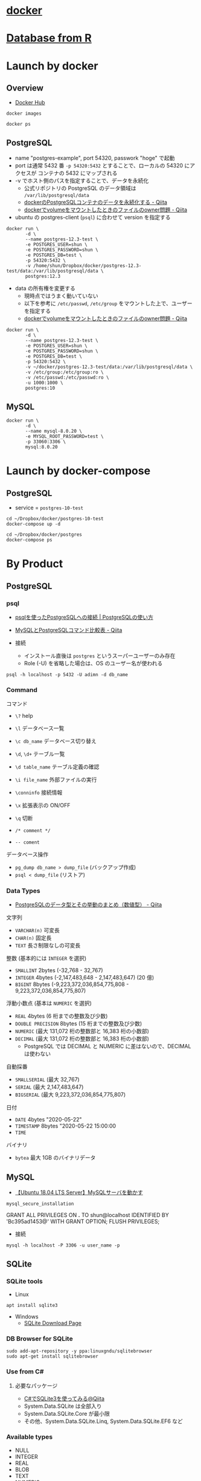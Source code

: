 #+STARTUP: folded indent inlineimages latexpreview

* [[file:~/Dropbox/repos/github/five-dots/notes/env/tool/docker.org][docker]]
* [[file:~/Dropbox/repos/github/five-dots/notes/lang/r/general/db.org][Database from R]]
* Launch by docker
** Overview

- [[https://hub.docker.com/][Docker Hub]]

#+begin_src shell
docker images
#+end_src

#+RESULTS:
| REPOSITORY  |    TAG | IMAGE        | ID | CREATED | SIZE |        |
| mysql       | 5.7.30 | a4fdfd462add | 11 | days    | ago  | 448MB  |
| mysql       | 8.0.20 | 30f937e841c8 | 11 | days    | ago  | 541MB  |
| postgres    |   12.3 | adf2b126dda8 |  2 | weeks   | ago  | 313MB  |
| ubuntu      |  18.04 | c3c304cb4f22 |  5 | weeks   | ago  | 64.2MB |
| hello-world | latest | bf756fb1ae65 |  5 | months  | ago  | 13.3kB |

#+begin_src shell :results output
docker ps
#+end_src

#+RESULTS:
: CONTAINER ID        IMAGE               COMMAND                  CREATED             STATUS              PORTS                     NAMES
: 40a8577601dd        postgres:12.3       "docker-entrypoint.s…"   31 minutes ago      Up 31 minutes       0.0.0.0:54320->5432/tcp   postgres-12.3-test

** PostgreSQL

- name "postgres-example", port 54320, passwork "hoge" で起動
- port は通常 5432 番 =-p 54320:5432= とすることで、ローカルの 54320 にアクセスが コンテナの 5432 にマップされる
- -v でホスト側のパスを指定することで、データを永続化
  - 公式リポジトリの PostgreSQL のデータ領域は =/var/lib/postgresql/data=
  - [[https://qiita.com/yimajo/items/1042078e697113fffc17][dockerのPostgreSQLコンテナのデータを永続化する - Qiita]]
  - [[https://qiita.com/yohm/items/047b2e68d008ebb0f001][dockerでvolumeをマウントしたときのファイルのowner問題 - Qiita]] 

- ubuntu の postgres-client (=psql=) に合わせて version を指定する
#+begin_src shell :results silent
docker run \
       -d \
       --name postgres-12.3-test \
       -e POSTGRES_USER=shun \
       -e POSTGRES_PASSWORD=shun \
       -e POSTGRES_DB=test \
       -p 54320:5432 \
       -v /home/shun/Dropbox/docker/postgres-12.3-test/data:/var/lib/postgresql/data \
       postgres:12.3
#+end_src

- data の所有権を変更する
  - 現時点ではうまく動いていない
  - 以下を参考に =/etc/passwd=, =/etc/group= をマウントした上で、ユーザーを指定する
  - [[https://qiita.com/yohm/items/047b2e68d008ebb0f001][dockerでvolumeをマウントしたときのファイルのowner問題 - Qiita]] 
#+begin_src shell :results silent
docker run \
       -d \
       --name postgres-12.3-test \
       -e POSTGRES_USER=shun \
       -e POSTGRES_PASSWORD=shun \
       -e POSTGRES_DB=test \
       -p 54320:5432 \
       -v ~/docker/postgres-12.3-test/data:/var/lib/postgresql/data \
       -v /etc/group:/etc/group:ro \
       -v /etc/passwd:/etc/passwd:ro \
       -u 1000:1000 \
       postgres:10
#+end_src

** MySQL

#+begin_src shell
docker run \
       -d \
       --name mysql-8.0.20 \
       -e MYSQL_ROOT_PASSWORD=test \
       -p 33060:3306 \
       mysql:8.0.20
#+end_src

* Launch by docker-compose
** PostgreSQL

- service = =postgres-10-test=
#+begin_src shell
cd ~/Dropbox/docker/postgres-10-test
docker-compose up -d
#+end_src

#+begin_src shell :results output
cd ~/Dropbox/docker/postgres
docker-compose ps
#+end_src

#+RESULTS:
:     Name                   Command              State            Ports         
: -------------------------------------------------------------------------------
: test-postgres   docker-entrypoint.sh postgres   Up      0.0.0.0:54320->5432/tcp

* By Product
** PostgreSQL
*** psql

- [[https://www.dbonline.jp/postgresql/connect/][psqlを使ったPostgreSQLへの接続 | PostgreSQLの使い方]]
- [[https://qiita.com/aosho235/items/c657e2fcd15fa0647471][MySQLとPostgreSQLコマンド比較表 - Qiita]]

- 接続
  - インストール直後は =postgres= というスーパーユーザーのみ存在
  - Role (-U) を省略した場合は、OS のユーザー名が使われる

#+begin_src shell
psql -h localhost -p 5432 -U adimn -d db_name
#+end_src

*** Command

コマンド
- =\?= help
- =\l= データベース一覧
- =\c db_name= データベース切り替え
- =\d=, =\d+= テーブル一覧
- =\d table_name= テーブル定義の確認
- =\i file_name= 外部ファイルの実行
- =\conninfo= 接続情報
- =\x= 拡張表示の ON/OFF
- =\q= 切断

- =/* comment */=
- =-- coment=

データベース操作
- =pg_dump db_name > dump_file= (バックアップ作成)
- =psql < dump_file= (リストア)

*** Data Types

- [[https://qiita.com/windows222/items/5c5a7ef3beb6f1d8f8aa][PostgreSQLのデータ型とその挙動のまとめ（数値型） - Qiita]]

文字列
- =VARCHAR(n)= 可変長
- =CHAR(n)= 固定長
- =TEXT= 長さ制限なしの可変長

整数 (基本的には =INTEGER= を選択)
- =SMALLINT= 2bytes                    (-32,768 - 32,767)
- =INTEGER=  4bytes             (-2,147,483,648 - 2,147,483,647) (20 億)
- =BIGINT=   8bytes (-9,223,372,036,854,775,808 - 9,223,372,036,854,775,807)

浮動小数点 (基本は =NUMERIC= を選択)
- =REAL=             4bytes (6 桁までの整数及び少数)
- =DOUBLE PRECISION= 8bytes (15 桁までの整数及び少数)
- =NUMERIC=                 (最大 131,072 桁の整数部と 16,383 桁の小数部)
- =DECIMAL=                 (最大 131,072 桁の整数部と 16,383 桁の小数部)
  - PostgreSQL では DECIMAL と NUMERIC に差はないので、DECIMAL は使わない

自動採番
- =SMALLSERIAL= (最大 32,767)
- =SERIAL=      (最大 2,147,483,647)
- =BIGSERIAL=   (最大 9,223,372,036,854,775,807)

日付
- =DATE=      4bytes "2020-05-22"
- =TIMESTAMP= 8bytes "2020-05-22 15:00:00
- =TIME= 

バイナリ
- =bytea= 最大 1GB のバイナリデータ

** MySQL

- [[https://www.yokoweb.net/2018/05/13/ubuntu-18_04-server-mysql/][【Ubuntu 18.04 LTS Server】MySQLサーバを動かす]]

#+begin_src shell
mysql_secure_installation
#+end_src

GRANT ALL PRIVILEGES ON *.* TO shun@localhost IDENTIFIED BY 'Bc395ad1453@' WITH GRANT OPTION;
FLUSH PRIVILEGES;

- 接続
#+begin_src shell
mysql -h localhost -P 3306 -u user_name -p
#+end_src

** SQLite
*** SQLite tools

- Linux
#+begin_src shell
apt install sqlite3
#+end_src

- Windows
  - [[https://www.sqlite.org/download.html][SQLite Download Page]]

*** DB Browser for SQLite

#+begin_src shell
sudo add-apt-repository -y ppa:linuxgndu/sqlitebrowser
sudo apt-get install sqlitebrowser
#+end_src

*** Use from C#
**** 必要なパッケージ

- [[https://qiita.com/koshian2/items/63938474001c510d0b15][C#でSQLite3を使ってみる@Qiita]]
- System.Data.SQLite は全部入り
- System.Data.SQLite.Core が最小限
- その他、System.Data.SQLite.Linq, System.Data.SQLite.EF6 など

*** Available types

- NULL
- INTEGER
- REAL
- BLOB
- TEXT
- NUMERIC
- 日付
  - SQLite では、日付は TEXT, INTEGER, REAL のいずれかで保存
  - 取り出す際に、関数で日付に変換して扱う
  - [[http://wada811.blogspot.com/2012/10/sqlearning-sqlite-datatype-constraint.html][[SQLearning][SQLite]データ型と制約の指定]]
  - [[https://qiita.com/TomK/items/132831ab45e2aba822a8][SQLiteで日付時刻を扱う際のポイント@Qiita]]
    - time('now') => '12:04:12'
    - date('now') => '2016-09-14'
    - datetime('now') => '2016-09-14 12:04:12'
    - Unix 時間で欲しい場合 SELECT strftime('%s', "2016-09-08");

*** TRUNCATE

- SQLite は =TRUNCATE= 文をサポートしていない

- 代用
#+begin_quote
DELETE FROM table_name
VACUUM
#+end_quote

*** BULK INSERT

- =.import <csv> <table>= で行う
- 事前に =.mode csv= を設定しておく
  - =.show= で設定内容を確認

- C# から =.import= を実行できないので、sqlite3 commandline tool を利用
#+begin_src shell
sqlite3 -csv /path/to/db ".import /path/to/csv db_name"
#+end_src

** MS SQL Server
*** sqlcmd

Add ms repo
- [[https://docs.microsoft.com/ja-jp/sql/linux/sql-server-linux-setup-tools?view=sql-server-2017][Linux に SQL Server コマンドライン ツール sqlcmd および bcp をインストールする]]

#+begin_src shell
sudo apt install mssql-tools unixodbc-dev
#+end_src

** Apache Spark
*** Install

- [[http://tekenuko.hatenablog.com/entry/2018/06/28/221209][Ubuntu16.04LTSにSparkを入れる - データサイエンティスト(仮)]]

#+begin_src shell
wget https://www.apache.org/dyn/closer.lua/spark/spark-2.4.5/spark-2.4.5-bin-hadoop2.7.tgz
tar zxvf spark-2.4.5-bin-hadoop2.7.tgz
sudo mv spark-2.4.5-bin-hadoop2.7 /usr/local/
sudo ln -s /usr/local/spark-2.4.5-bin-hadoop2.7 /usr/local/spark
#+end_src

- 環境変数を設定する

*** [[file:~/Dropbox/repos/github/five-dots/notes/lang/r/general/db.org::*={sparklyr}=][ ={sparklyr}= ]]
** AWS Redshift

- 基本的に PostgreSQL と同じインターフェース
- [[https://gihyo.jp/admin/serial/01/aws_rsmu/0004][＃4　Amazon Redshiftの無料トライアル開始]]
  
** GCP BigQuery
* Reference

Emacs
- [[https://qiita.com/tstomoki/items/e7a62e21473caee1ce2e][EmacsでインタラクティブにSQLを使うための設定(sql.el)@Qiita]]
- [[https://suzuki.tdiary.net/20150817.html][sql-mode で Emacs の中からクエリを実行する]]
- [[https://sximada.qrunch.io/entries/kzaXf4WV7SkfxhfG][EmacSQLでMySQLに接続する]]

MySQL/PostgreSQL
- [[https://qiita.com/okamuuu/items/c4efb7dc606d9efe4282][MySQL 入門@Qiita]]
- [[https://blog.imind.jp/entry/2019/02/15/180512][Ubuntu18.04にDockerを入れてMySQLとPostgreSQLを動かす]]
- [[https://qiita.com/yimajo/items/1042078e697113fffc17][dockerのPostgreSQLコンテナのデータを永続化する - Qiita]]

